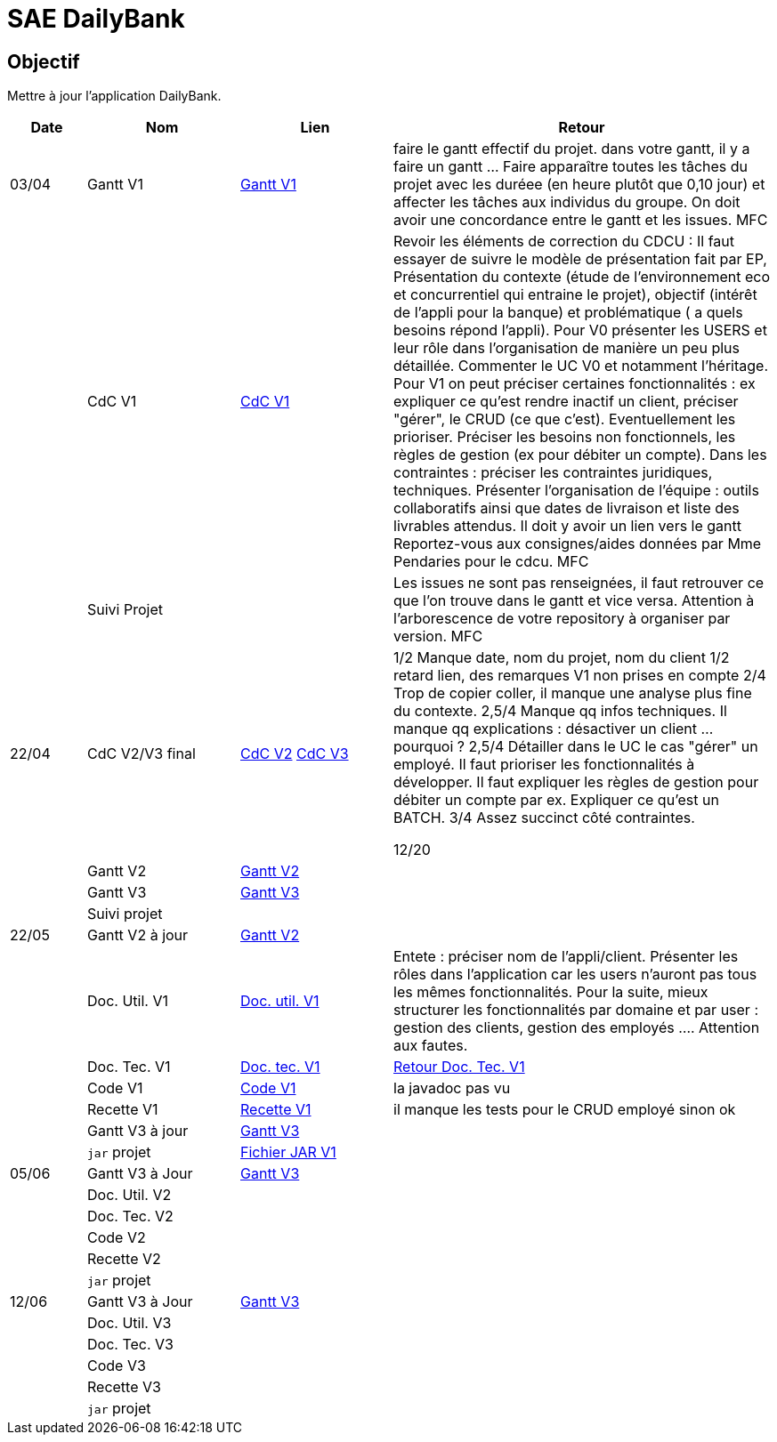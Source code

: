 = SAE DailyBank

== Objectif

Mettre à jour l'application DailyBank.



[cols="1,2,2,5",options=header]
|===
| Date    | Nom         |  Lien                             | Retour
| 03/04   | Gantt V1    | https://github.com/IUT-Blagnac/sae2022-bank-4b01/blob/main/V1/Conception/gantt/GanttV1.pdf[Gantt V1] | faire le gantt effectif du projet. dans votre gantt, il y a faire un gantt ... Faire apparaître toutes les tâches du projet avec les duréee (en heure plutôt que 0,10 jour) et affecter les tâches aux individus du groupe. On doit avoir une concordance entre le gantt et les issues. MFC
|         | CdC V1      | https://github.com/IUT-Blagnac/sae2022-bank-4b01/blob/main/V1/Conception/cdcu/v1.adoc[CdC V1] |  Revoir les éléments de correction du CDCU :   Il faut essayer de suivre le modèle de présentation fait par EP, Présentation du contexte (étude de l’environnement eco et concurrentiel qui entraine le projet), objectif (intérêt de l’appli pour la banque) et problématique ( a quels besoins répond l’appli). Pour V0 présenter les USERS et leur rôle dans l’organisation de manière un peu plus détaillée. Commenter le UC V0 et notamment l’héritage. Pour V1 on peut préciser certaines fonctionnalités : ex expliquer ce qu’est rendre inactif un client, préciser "gérer", le CRUD (ce que c'est). Eventuellement les prioriser. Préciser les besoins non fonctionnels, les règles de gestion (ex pour débiter un compte). Dans les contraintes : préciser les contraintes juridiques, techniques. Présenter l’organisation de l’équipe : outils collaboratifs ainsi que dates de livraison et liste des livrables attendus. Il doit y avoir un lien vers le gantt Reportez-vous aux consignes/aides données par Mme Pendaries pour le cdcu. MFC
|         | Suivi Projet |                                   |   Les issues ne sont pas renseignées, il faut retrouver ce que l'on trouve dans le gantt et vice versa. Attention à l'arborescence de votre repository à organiser par version.  MFC         
| 22/04  | CdC V2/V3 final| https://github.com/IUT-Blagnac/sae2022-bank-4b01/blob/main/V2/Conception/cdcu/v2.adoc[CdC V2] https://github.com/IUT-Blagnac/sae2022-bank-4b01/blob/main/V3/Conception/cdcu/v3.adoc[CdC V3] |  1/2	Manque date, nom du projet, nom du client
1/2	retard lien, des remarques V1 non prises en compte
2/4	Trop de copier coller, il manque une analyse plus fine du contexte.
2,5/4	Manque qq infos techniques. Il manque qq explications : désactiver un client … pourquoi ?
2,5/4	Détailler dans le UC le cas "gérer" un employé.  Il faut prioriser les fonctionnalités à développer. Il faut expliquer les règles de gestion pour débiter un compte par ex. Expliquer ce qu'est un BATCH.
3/4	Assez succinct côté contraintes. 
	
12/20	

|         | Gantt V2    | https://github.com/IUT-Blagnac/sae2022-bank-4b01/blob/main/V2/Conception/gantt/SAE%202.05%20GANTT%20V2.pdf[Gantt V2] |     
|         | Gantt V3 | https://github.com/IUT-Blagnac/sae2022-bank-4b01/blob/main/V3/Conception/gantt/SAE%202.05%20GANTT%20V3.pdf[Gantt V3] |     
|         | Suivi projet|   | 
| 22/05   | Gantt V2  à jour    | https://github.com/IUT-Blagnac/sae2022-bank-4b01/blob/main/V2/Conception/gantt/SAE%202.05%20GANTT%20V2.pdf[Gantt V2] | 
|         | Doc. Util. V1 |   https://github.com/IUT-Blagnac/sae2022-bank-4b01/blob/main/V1/Développement/Documentation/docUtilisateurV1.adoc[Doc. util. V1]   |       Entete : préciser nom de l'appli/client. Présenter les rôles dans l'application car les users n'auront pas tous les mêmes fonctionnalités. Pour la suite, mieux structurer les fonctionnalités par domaine et par user : gestion des clients, gestion des employés .... Attention aux fautes. 
|         | Doc. Tec. V1 | https://github.com/IUT-Blagnac/sae2022-bank-4b01/blob/main/V1/Développement/Documentation/docTechniqueV1.adoc[Doc. tec. V1] | https://github.com/IUT-Blagnac/sae2022-bank-4b01/blob/main/V1/D%C3%A9veloppement/Documentation/retourDocTechnique.adoc[Retour Doc. Tec. V1]                
|         | Code V1     | https://github.com/IUT-Blagnac/sae2022-bank-4b01/tree/main/V1/Développement/DAILY_BANK_FX_V1[Code V1] |  la javadoc  pas vu                    
|         | Recette V1 | https://github.com/IUT-Blagnac/sae2022-bank-4b01/blob/main/V1/Développement/Documentation/cahierDeRecetteV1.adoc[Recette V1] |    il manque les tests pour le CRUD employé sinon ok                  
|         | Gantt V3 à jour   | https://github.com/IUT-Blagnac/sae2022-bank-4b01/blob/main/V3/Conception/gantt/SAE%202.05%20GANTT%20V3.pdf[Gantt V3] | 
|         | `jar` projet | https://github.com/IUT-Blagnac/sae2022-bank-4b01/releases/download/V1/DailyBankV1.jar[Fichier JAR V1] | 
| 05/06   | Gantt V3 à Jour  | https://github.com/IUT-Blagnac/sae2022-bank-4b01/blob/main/V3/Conception/gantt/SAE%202.05%20GANTT%20V3.pdf[Gantt V3] |  
|         | Doc. Util. V2 |         |           
|         | Doc. Tec. V2 |    |     
|         | Code V2     |                       |
|         | Recette V2  |   |
|         | `jar` projet |     |
|12/06   | Gantt V3 à Jour  | https://github.com/IUT-Blagnac/sae2022-bank-4b01/blob/main/V3/Conception/gantt/SAE%202.05%20GANTT%20V3.pdf[Gantt V3] |  
|         | Doc. Util. V3 |         |           
|         | Doc. Tec. V3 |    |     
|         | Code V3     |                       |
|         | Recette V3  |   |
|         | `jar` projet |     |
|===


